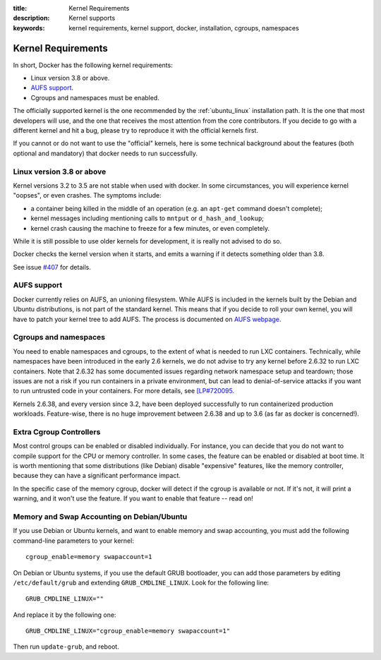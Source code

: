 :title: Kernel Requirements
:description: Kernel supports
:keywords: kernel requirements, kernel support, docker, installation, cgroups, namespaces

.. _kernel:

Kernel Requirements
===================

In short, Docker has the following kernel requirements:

- Linux version 3.8 or above.

- `AUFS support <http://aufs.sourceforge.net/>`_.

- Cgroups and namespaces must be enabled.

The officially supported kernel is the one recommended by the
:ref:`ubuntu_linux` installation path. It is the one that most developers
will use, and the one that receives the most attention from the core
contributors. If you decide to go with a different kernel and hit a bug,
please try to reproduce it with the official kernels first.

If you cannot or do not want to use the "official" kernels,
here is some technical background about the features (both optional and
mandatory) that docker needs to run successfully.

Linux version 3.8 or above
--------------------------

Kernel versions 3.2 to 3.5 are not stable when used with docker.
In some circumstances, you will experience kernel "oopses", or even crashes.
The symptoms include:

- a container being killed in the middle of an operation (e.g. an ``apt-get``
  command doesn't complete);
- kernel messages including mentioning calls to ``mntput`` or
  ``d_hash_and_lookup``;
- kernel crash causing the machine to freeze for a few minutes, or even
  completely.

While it is still possible to use older kernels for development, it is
really not advised to do so.

Docker checks the kernel version when it starts, and emits a warning if it
detects something older than 3.8.

See issue `#407 <https://github.com/dotcloud/docker/issues/407>`_ for details.


AUFS support
------------

Docker currently relies on AUFS, an unioning filesystem.
While AUFS is included in the kernels built by the Debian and Ubuntu
distributions, is not part of the standard kernel. This means that if
you decide to roll your own kernel, you will have to patch your
kernel tree to add AUFS. The process is documented on
`AUFS webpage <http://aufs.sourceforge.net/>`_.


Cgroups and namespaces
----------------------

You need to enable namespaces and cgroups, to the extent of what is needed
to run LXC containers. Technically, while namespaces have been introduced
in the early 2.6 kernels, we do not advise to try any kernel before 2.6.32
to run LXC containers. Note that 2.6.32 has some documented issues regarding
network namespace setup and teardown; those issues are not a risk if you
run containers in a private environment, but can lead to denial-of-service
attacks if you want to run untrusted code in your containers. For more details,
see `[LP#720095 <https://bugs.launchpad.net/ubuntu/+source/linux/+bug/720095>`_.

Kernels 2.6.38, and every version since 3.2, have been deployed successfully
to run containerized production workloads. Feature-wise, there is no huge
improvement between 2.6.38 and up to 3.6 (as far as docker is concerned!).




Extra Cgroup Controllers
------------------------

Most control groups can be enabled or disabled individually. For instance,
you can decide that you do not want to compile support for the CPU or memory
controller. In some cases, the feature can be enabled or disabled at boot
time. It is worth mentioning that some distributions (like Debian) disable
"expensive" features, like the memory controller, because they can have
a significant performance impact.

In the specific case of the memory cgroup, docker will detect if the cgroup
is available or not. If it's not, it will print a warning, and it won't
use the feature. If you want to enable that feature -- read on!


Memory and Swap Accounting on Debian/Ubuntu
-------------------------------------------

If you use Debian or Ubuntu kernels, and want to enable memory and swap
accounting, you must add the following command-line parameters to your kernel::

    cgroup_enable=memory swapaccount=1

On Debian or Ubuntu systems, if you use the default GRUB bootloader, you can
add those parameters by editing ``/etc/default/grub`` and extending
``GRUB_CMDLINE_LINUX``. Look for the following line::

    GRUB_CMDLINE_LINUX=""

And replace it by the following one::

    GRUB_CMDLINE_LINUX="cgroup_enable=memory swapaccount=1"

Then run ``update-grub``, and reboot.
